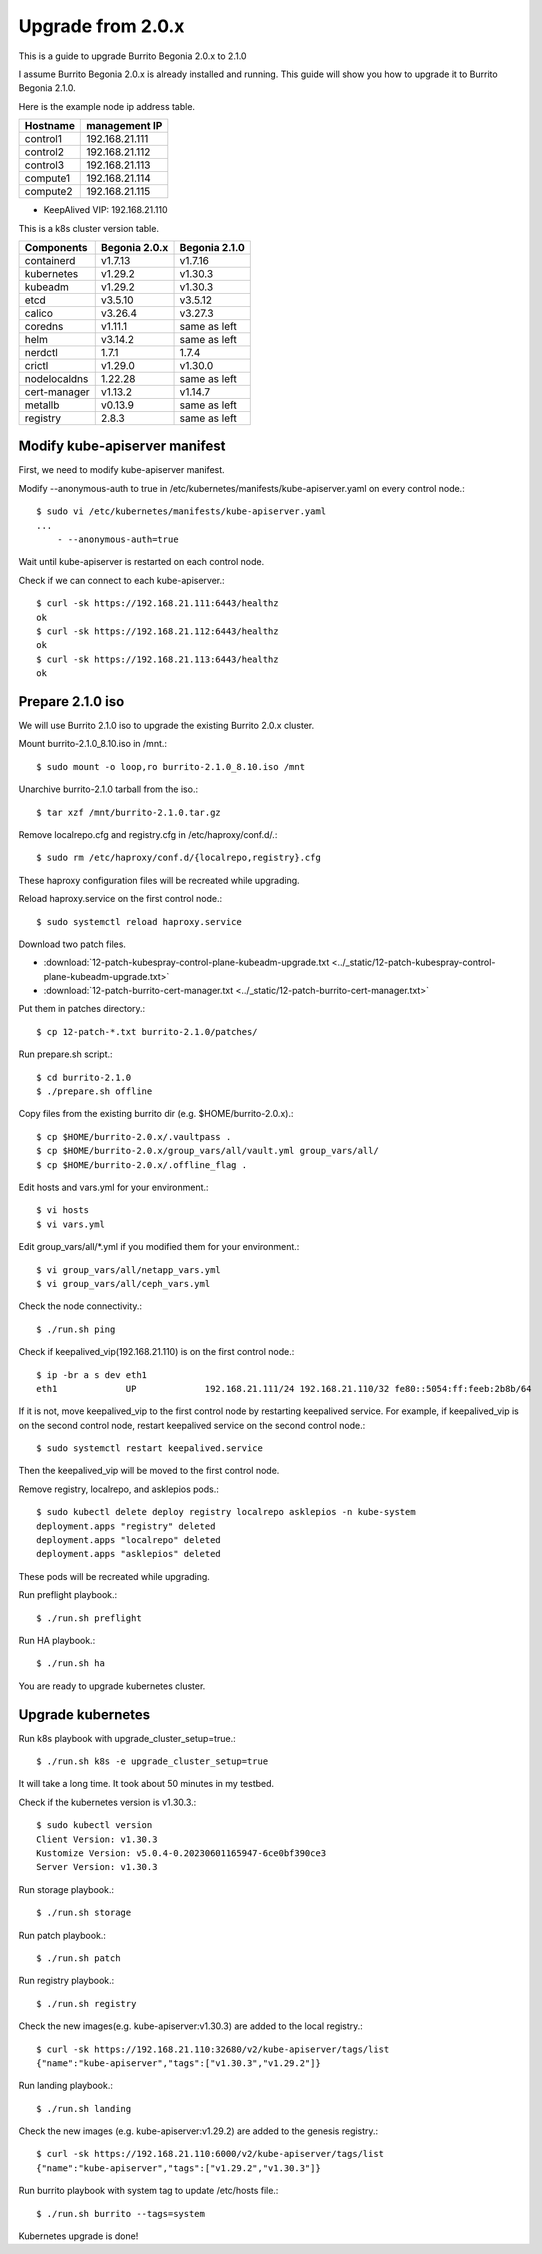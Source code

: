 Upgrade from 2.0.x
===================

This is a guide to upgrade Burrito Begonia 2.0.x to 2.1.0

I assume Burrito Begonia 2.0.x is already installed and running.
This guide will show you how to upgrade it to Burrito Begonia 2.1.0.

Here is the example node ip address table.

===============     ================
Hostname            management IP         
===============     ================
control1            192.168.21.111
control2            192.168.21.112
control3            192.168.21.113
compute1            192.168.21.114
compute2            192.168.21.115
===============     ================

* KeepAlived VIP: 192.168.21.110

This is a k8s cluster version table.

===============  ============= ==============
Components       Begonia 2.0.x  Begonia 2.1.0
===============  ============= ==============
containerd          v1.7.13     v1.7.16
kubernetes          v1.29.2     v1.30.3
kubeadm             v1.29.2     v1.30.3
etcd                v3.5.10     v3.5.12
calico              v3.26.4     v3.27.3
coredns             v1.11.1     same as left
helm                v3.14.2     same as left
nerdctl             1.7.1       1.7.4
crictl              v1.29.0     v1.30.0
nodelocaldns        1.22.28     same as left
cert-manager        v1.13.2     v1.14.7
metallb             v0.13.9     same as left
registry            2.8.3       same as left
===============  ============= ==============

Modify kube-apiserver manifest
--------------------------------

First,
we need to modify kube-apiserver manifest.

Modify --anonymous-auth to true in
/etc/kubernetes/manifests/kube-apiserver.yaml on every control node.::

    $ sudo vi /etc/kubernetes/manifests/kube-apiserver.yaml
    ...
        - --anonymous-auth=true

Wait until kube-apiserver is restarted on each control node.

Check if we can connect to each kube-apiserver.::

    $ curl -sk https://192.168.21.111:6443/healthz
    ok
    $ curl -sk https://192.168.21.112:6443/healthz
    ok
    $ curl -sk https://192.168.21.113:6443/healthz
    ok

Prepare 2.1.0 iso
--------------------

We will use Burrito 2.1.0 iso to upgrade the existing Burrito
2.0.x cluster.

Mount burrito-2.1.0_8.10.iso in /mnt.::

    $ sudo mount -o loop,ro burrito-2.1.0_8.10.iso /mnt

Unarchive burrito-2.1.0 tarball from the iso.::

    $ tar xzf /mnt/burrito-2.1.0.tar.gz

Remove localrepo.cfg and registry.cfg in /etc/haproxy/conf.d/.::

    $ sudo rm /etc/haproxy/conf.d/{localrepo,registry}.cfg

These haproxy configuration files will be recreated while upgrading.

Reload haproxy.service on the first control node.::

    $ sudo systemctl reload haproxy.service

Download two patch files.

* :download:`12-patch-kubespray-control-plane-kubeadm-upgrade.txt <../_static/12-patch-kubespray-control-plane-kubeadm-upgrade.txt>` 
* :download:`12-patch-burrito-cert-manager.txt <../_static/12-patch-burrito-cert-manager.txt>` 
  
Put them in patches directory.::

    $ cp 12-patch-*.txt burrito-2.1.0/patches/   

Run prepare.sh script.::

    $ cd burrito-2.1.0
    $ ./prepare.sh offline

Copy files from the existing burrito dir (e.g. $HOME/burrito-2.0.x).::

    $ cp $HOME/burrito-2.0.x/.vaultpass .
    $ cp $HOME/burrito-2.0.x/group_vars/all/vault.yml group_vars/all/
    $ cp $HOME/burrito-2.0.x/.offline_flag .

Edit hosts and vars.yml for your environment.::

    $ vi hosts
    $ vi vars.yml

Edit group_vars/all/\*.yml if you modified them
for your environment.::

    $ vi group_vars/all/netapp_vars.yml
    $ vi group_vars/all/ceph_vars.yml

Check the node connectivity.::

    $ ./run.sh ping

Check if keepalived_vip(192.168.21.110) is on the first control node.::

    $ ip -br a s dev eth1
    eth1             UP             192.168.21.111/24 192.168.21.110/32 fe80::5054:ff:feeb:2b8b/64

If it is not, move keepalived_vip to the first control node by restarting 
keepalived service.
For example, if keepalived_vip is on the second control node, 
restart keepalived service on the second control node.::

    $ sudo systemctl restart keepalived.service

Then the keepalived_vip will be moved to the first control node.

Remove registry, localrepo, and asklepios pods.::

    $ sudo kubectl delete deploy registry localrepo asklepios -n kube-system
    deployment.apps "registry" deleted
    deployment.apps "localrepo" deleted
    deployment.apps "asklepios" deleted

These pods will be recreated while upgrading.

Run preflight playbook.::

    $ ./run.sh preflight

Run HA playbook.::

    $ ./run.sh ha

You are ready to upgrade kubernetes cluster.

Upgrade kubernetes
-------------------

Run k8s playbook with upgrade_cluster_setup=true.::

    $ ./run.sh k8s -e upgrade_cluster_setup=true

It will take a long time. 
It took about 50 minutes in my testbed.

Check if the kubernetes version is v1.30.3.::

    $ sudo kubectl version
    Client Version: v1.30.3
    Kustomize Version: v5.0.4-0.20230601165947-6ce0bf390ce3
    Server Version: v1.30.3

Run storage playbook.::

    $ ./run.sh storage

Run patch playbook.::

    $ ./run.sh patch

Run registry playbook.::

    $ ./run.sh registry

Check the new images(e.g. kube-apiserver:v1.30.3) are added to 
the local registry.::

    $ curl -sk https://192.168.21.110:32680/v2/kube-apiserver/tags/list
    {"name":"kube-apiserver","tags":["v1.30.3","v1.29.2"]}

Run landing playbook.::

    $ ./run.sh landing

Check the new images (e.g. kube-apiserver:v1.29.2) are added to 
the genesis registry.::

    $ curl -sk https://192.168.21.110:6000/v2/kube-apiserver/tags/list
    {"name":"kube-apiserver","tags":["v1.29.2","v1.30.3"]}

Run burrito playbook with system tag to update /etc/hosts file.::

    $ ./run.sh burrito --tags=system

Kubernetes upgrade is done!

